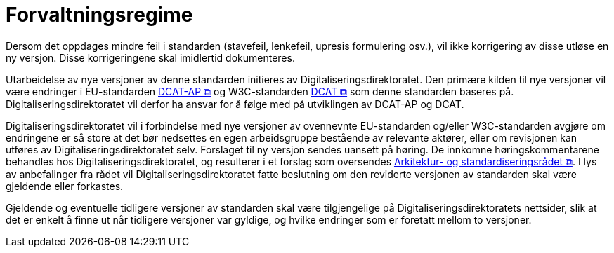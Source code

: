 = Forvaltningsregime [[Forvaltningsregime]]

Dersom det oppdages mindre feil i standarden (stavefeil, lenkefeil, upresis formulering osv.), vil ikke
korrigering av disse utløse en ny versjon. Disse korrigeringene skal imidlertid dokumenteres.

Utarbeidelse av nye versjoner av denne standarden initieres av Digitaliseringsdirektoratet. Den primære kilden til nye versjoner vil være endringer i EU-standarden https://semiceu.github.io/DCAT-AP/releases/3.0.0/[DCAT-AP &#x29C9;, window="_blank", role="ext-link"] og W3C-standarden https://www.w3.org/TR/vocab-dcat-3/[DCAT &#x29C9;, window="_blank", role="ext-link"] som denne standarden baseres på. Digitaliseringsdirektoratet vil derfor ha ansvar for å følge med på utviklingen av DCAT-AP og DCAT. 

Digitaliseringsdirektoratet vil i forbindelse med nye versjoner av ovennevnte EU-standarden og/eller W3C-standarden avgjøre om endringene er så store at det bør nedsettes en egen arbeidsgruppe bestående av relevante aktører, eller om revisjonen kan utføres av Digitaliseringsdirektoratet selv. Forslaget til ny versjon sendes uansett på høring. De innkomne høringskommentarene behandles hos Digitaliseringsdirektoratet, og resulterer i et forslag som oversendes https://www.digdir.no/standarder/arkitektur-og-standardiseringsradet/3918[Arkitektur- og standardiseringsrådet &#x29C9;, window="_blank", role="ext-link"]. I lys av anbefalinger fra rådet vil Digitaliseringsdirektoratet fatte beslutning om den reviderte versjonen av standarden skal være gjeldende eller forkastes. 

Gjeldende og eventuelle tidligere versjoner av standarden skal være tilgjengelige på Digitaliseringsdirektoratets nettsider, slik at det er enkelt å finne ut når tidligere versjoner var gyldige, og hvilke endringer som er foretatt mellom to versjoner.
